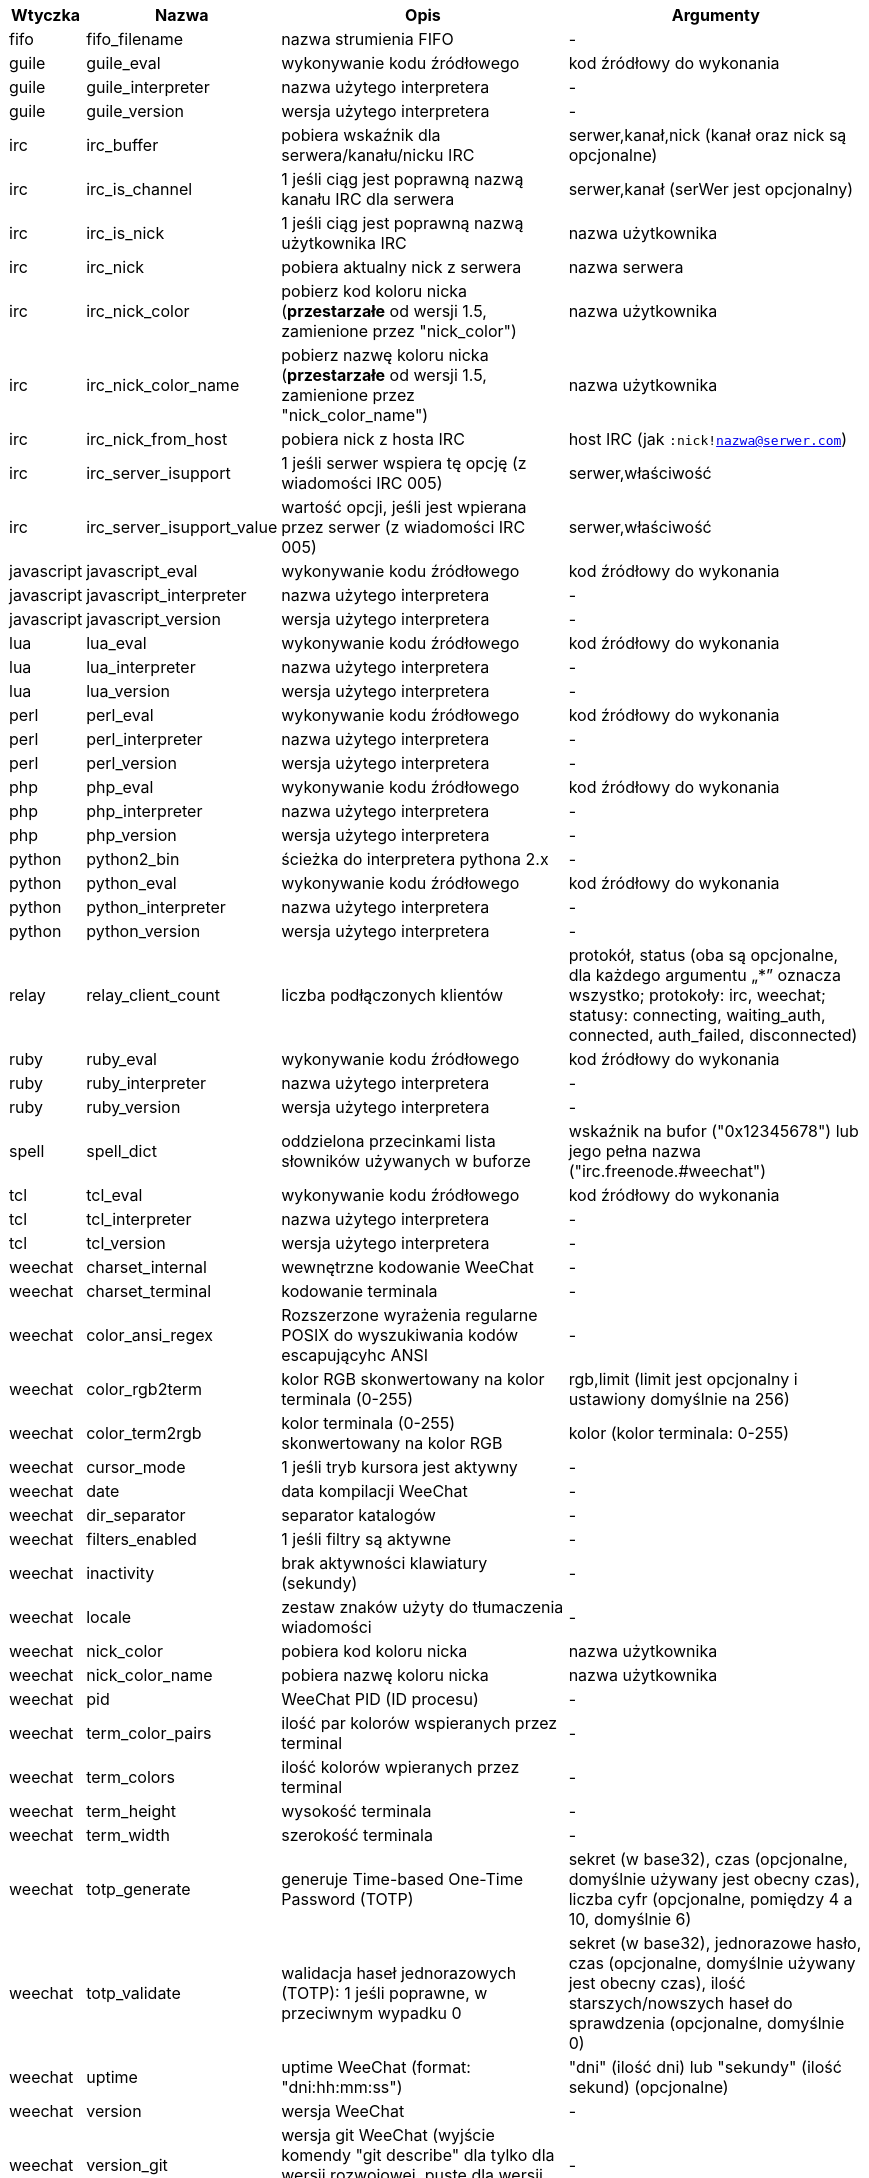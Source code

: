 //
// This file is auto-generated by script docgen.py.
// DO NOT EDIT BY HAND!
//
[width="100%",cols="^1,^2,6,6",options="header"]
|===
| Wtyczka | Nazwa | Opis | Argumenty

| fifo | fifo_filename | nazwa strumienia FIFO | -

| guile | guile_eval | wykonywanie kodu źródłowego | kod źródłowy do wykonania

| guile | guile_interpreter | nazwa użytego interpretera | -

| guile | guile_version | wersja użytego interpretera | -

| irc | irc_buffer | pobiera wskaźnik dla serwera/kanału/nicku IRC | serwer,kanał,nick (kanał oraz nick są opcjonalne)

| irc | irc_is_channel | 1 jeśli ciąg jest poprawną nazwą kanału IRC dla serwera | serwer,kanał (serWer jest opcjonalny)

| irc | irc_is_nick | 1 jeśli ciąg jest poprawną nazwą użytkownika IRC | nazwa użytkownika

| irc | irc_nick | pobiera aktualny nick z serwera | nazwa serwera

| irc | irc_nick_color | pobierz kod koloru nicka (*przestarzałe* od wersji 1.5, zamienione przez "nick_color") | nazwa użytkownika

| irc | irc_nick_color_name | pobierz nazwę koloru nicka (*przestarzałe* od wersji 1.5, zamienione przez "nick_color_name") | nazwa użytkownika

| irc | irc_nick_from_host | pobiera nick z hosta IRC | host IRC (jak `:nick!nazwa@serwer.com`)

| irc | irc_server_isupport | 1 jeśli serwer wspiera tę opcję (z wiadomości IRC 005) | serwer,właściwość

| irc | irc_server_isupport_value | wartość opcji, jeśli jest wpierana przez serwer (z wiadomości IRC 005) | serwer,właściwość

| javascript | javascript_eval | wykonywanie kodu źródłowego | kod źródłowy do wykonania

| javascript | javascript_interpreter | nazwa użytego interpretera | -

| javascript | javascript_version | wersja użytego interpretera | -

| lua | lua_eval | wykonywanie kodu źródłowego | kod źródłowy do wykonania

| lua | lua_interpreter | nazwa użytego interpretera | -

| lua | lua_version | wersja użytego interpretera | -

| perl | perl_eval | wykonywanie kodu źródłowego | kod źródłowy do wykonania

| perl | perl_interpreter | nazwa użytego interpretera | -

| perl | perl_version | wersja użytego interpretera | -

| php | php_eval | wykonywanie kodu źródłowego | kod źródłowy do wykonania

| php | php_interpreter | nazwa użytego interpretera | -

| php | php_version | wersja użytego interpretera | -

| python | python2_bin | ścieżka do interpretera pythona 2.x | -

| python | python_eval | wykonywanie kodu źródłowego | kod źródłowy do wykonania

| python | python_interpreter | nazwa użytego interpretera | -

| python | python_version | wersja użytego interpretera | -

| relay | relay_client_count | liczba podłączonych klientów | protokół, status (oba są opcjonalne, dla każdego argumentu „*” oznacza wszystko; protokoły: irc, weechat; statusy: connecting, waiting_auth, connected, auth_failed, disconnected)

| ruby | ruby_eval | wykonywanie kodu źródłowego | kod źródłowy do wykonania

| ruby | ruby_interpreter | nazwa użytego interpretera | -

| ruby | ruby_version | wersja użytego interpretera | -

| spell | spell_dict | oddzielona przecinkami lista słowników używanych w buforze | wskaźnik na bufor ("0x12345678") lub jego pełna nazwa ("irc.freenode.#weechat")

| tcl | tcl_eval | wykonywanie kodu źródłowego | kod źródłowy do wykonania

| tcl | tcl_interpreter | nazwa użytego interpretera | -

| tcl | tcl_version | wersja użytego interpretera | -

| weechat | charset_internal | wewnętrzne kodowanie WeeChat | -

| weechat | charset_terminal | kodowanie terminala | -

| weechat | color_ansi_regex | Rozszerzone wyrażenia regularne POSIX do wyszukiwania kodów escapującyhc ANSI | -

| weechat | color_rgb2term | kolor RGB skonwertowany na kolor terminala (0-255) | rgb,limit (limit jest opcjonalny i ustawiony domyślnie na 256)

| weechat | color_term2rgb | kolor terminala (0-255) skonwertowany na kolor RGB | kolor (kolor terminala: 0-255)

| weechat | cursor_mode | 1 jeśli tryb kursora jest aktywny | -

| weechat | date | data kompilacji WeeChat | -

| weechat | dir_separator | separator katalogów | -

| weechat | filters_enabled | 1 jeśli filtry są aktywne | -

| weechat | inactivity | brak aktywności klawiatury (sekundy) | -

| weechat | locale | zestaw znaków użyty do tłumaczenia wiadomości | -

| weechat | nick_color | pobiera kod koloru nicka | nazwa użytkownika

| weechat | nick_color_name | pobiera nazwę koloru nicka | nazwa użytkownika

| weechat | pid | WeeChat PID (ID procesu) | -

| weechat | term_color_pairs | ilość par kolorów wspieranych przez terminal | -

| weechat | term_colors | ilość kolorów wpieranych przez terminal | -

| weechat | term_height | wysokość terminala | -

| weechat | term_width | szerokość terminala | -

| weechat | totp_generate | generuje Time-based One-Time Password (TOTP) | sekret (w base32), czas (opcjonalne, domyślnie używany jest obecny czas), liczba cyfr (opcjonalne, pomiędzy 4 a 10, domyślnie 6)

| weechat | totp_validate | walidacja haseł jednorazowych (TOTP): 1 jeśli poprawne, w przeciwnym wypadku 0 | sekret (w base32), jednorazowe hasło, czas (opcjonalne, domyślnie używany jest obecny czas), ilość starszych/nowszych haseł do sprawdzenia (opcjonalne, domyślnie 0)

| weechat | uptime | uptime WeeChat (format: "dni:hh:mm:ss") | "dni" (ilość dni) lub "sekundy" (ilość sekund) (opcjonalne)

| weechat | version | wersja WeeChat | -

| weechat | version_git | wersja git WeeChat (wyjście komendy "git describe" dla tylko dla wersji rozwojowej, puste dla wersji stabilnej) | -

| weechat | version_number | wersja WeeChat (jako liczba) | -

| weechat | weechat_dir | katalog WeeChat | -

| weechat | weechat_libdir | katalog "lib" WeeChata | -

| weechat | weechat_localedir | katalog "locale" WeeChata | -

| weechat | weechat_sharedir | katalog "share" WeeChata | -

| weechat | weechat_site | Strona WeeChat | -

| weechat | weechat_site_download | Strona pobrań WeeChat | -

| weechat | weechat_upgrading | 1 jeżeli WeeChat jest aktualizowany (komenda `/upgrade`) | -

|===
